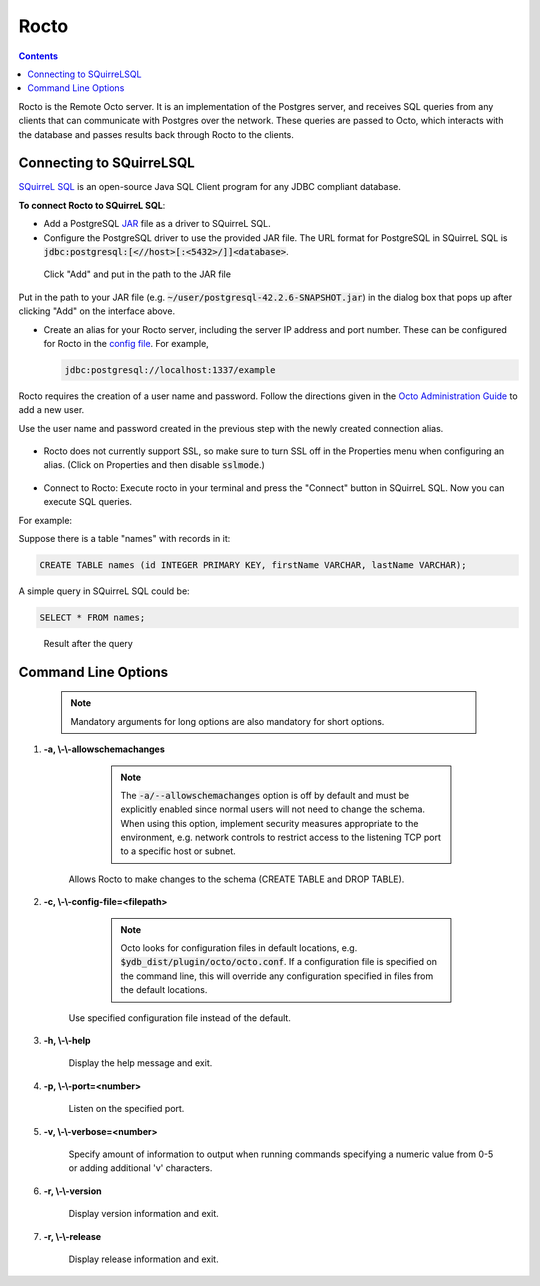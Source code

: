 
=====================
Rocto
=====================

.. contents::
   :depth: 2

Rocto is the Remote Octo server. It is an implementation of the Postgres server, and receives SQL queries from any clients that can communicate with Postgres over the network. These queries are passed to Octo, which interacts with the database and passes results back through Rocto to the clients.

---------------------------
Connecting to SQuirreLSQL
---------------------------

`SQuirreL SQL <http://squirrel-sql.sourceforge.net/>`_ is an open-source Java SQL Client program for any JDBC compliant database.

**To connect Rocto to SQuirreL SQL**:

* Add a PostgreSQL `JAR <https://en.wikipedia.org/wiki/JAR_(file_format)>`_ file as a driver to SQuirreL SQL.

* Configure the PostgreSQL driver to use the provided JAR file. The URL format for PostgreSQL in SQuirreL SQL is :code:`jdbc:postgresql:[<//host>[:<5432>/]]<database>`.

.. figure:: driver.png

   Click "Add" and put in the path to the JAR file

Put in the path to your JAR file (e.g. :code:`~/user/postgresql-42.2.6-SNAPSHOT.jar`) in the dialog box that pops up after clicking "Add" on the interface above.

* Create an alias for your Rocto server, including the server IP address and port number. These can be configured for Rocto in the `config file <config.html#config-files>`_.
  For example,

  .. code-block:: bash

     jdbc:postgresql://localhost:1337/example

Rocto requires the creation of a user name and password.
Follow the directions given in the `Octo Administration Guide <https://docs.yottadb.com/Octo/admin.html>`_ to add a new user.

Use the user name and password created in the previous step with the newly created connection alias.

.. figure:: alias.png

* Rocto does not currently support SSL, so make sure to turn SSL off in the Properties menu when configuring an alias. (Click on Properties and then disable :code:`sslmode`.)

.. figure:: properties.png

* Connect to Rocto: Execute rocto in your terminal and press the "Connect" button in SQuirreL SQL. Now you can execute SQL queries.

For example:

Suppose there is a table "names" with records in it:

.. code-block:: SQL

   CREATE TABLE names (id INTEGER PRIMARY KEY, firstName VARCHAR, lastName VARCHAR);

A simple query in SQuirreL SQL could be:

.. code-block:: SQL

   SELECT * FROM names;

.. figure:: query.png

   Result after the query

----------------------------
Command Line Options
----------------------------

 .. note::

    Mandatory arguments for long options are also mandatory for short options.

#. **-a,  \\-\\-allowschemachanges**

     .. note::

	The :code:`-a/--allowschemachanges` option is off by default and must be explicitly enabled since normal users will not need to change the schema. When using this option, implement security measures appropriate to the environment, e.g. network controls to restrict access to the listening TCP port to a specific host or subnet.

    Allows Rocto to make changes to the schema (CREATE TABLE and DROP TABLE).

#. **-c,  \\-\\-config-file=<filepath>**

     .. note::

	Octo looks for configuration files in default locations, e.g. :code:`$ydb_dist/plugin/octo/octo.conf`. If a configuration file is specified on the command line, this will override any configuration specified in files from the default locations.

    Use specified configuration file instead of the default.

#. **-h,  \\-\\-help**

    Display the help message and exit.

#. **-p,  \\-\\-port=<number>**

    Listen on the specified port.

#. **-v,  \\-\\-verbose=<number>**

    Specify amount of information to output when running commands specifying a numeric value from 0-5 or adding additional 'v' characters.

#. **-r,  \\-\\-version**

    Display version information and exit.

#. **-r,  \\-\\-release**

    Display release information and exit.

